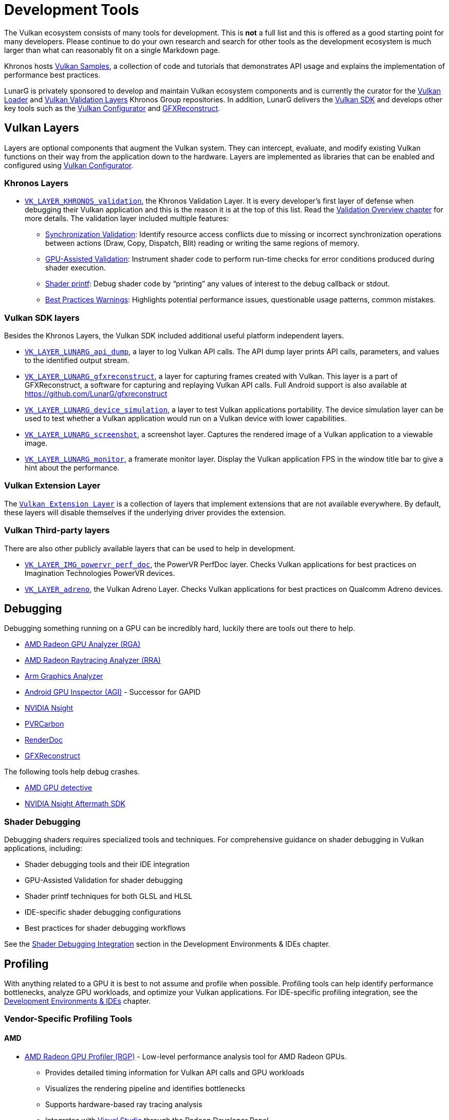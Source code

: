 // Copyright 2019-2023 The Khronos Group, Inc.
// SPDX-License-Identifier: CC-BY-4.0

ifndef::chapters[:chapters:]
ifndef::images[:images: images/]

[[development-tools]]
= Development Tools

The Vulkan ecosystem consists of many tools for development. This is **not** a full list and this is offered as a good starting point for many developers. Please continue to do your own research and search for other tools as the development ecosystem is much larger than what can reasonably fit on a single Markdown page.

Khronos hosts link:https://github.com/KhronosGroup/Vulkan-Samples[Vulkan Samples], a collection of code and tutorials that demonstrates API usage and explains the implementation of performance best practices.

LunarG is privately sponsored to develop and maintain Vulkan ecosystem components and is currently the curator for the link:https://github.com/KhronosGroup/Vulkan-Loader[Vulkan Loader] and link:https://github.com/KhronosGroup/Vulkan-ValidationLayers[Vulkan Validation Layers] Khronos Group repositories. In addition, LunarG delivers the link:https://vulkan.lunarg.com/[Vulkan SDK] and develops other key tools such as the link:https://vulkan.lunarg.com/doc/sdk/latest/windows/vkconfig.html[Vulkan Configurator] and link:https://vulkan.lunarg.com/doc/sdk/latest/windows/capture_tools.html[GFXReconstruct].

== Vulkan Layers

Layers are optional components that augment the Vulkan system. They can intercept, evaluate, and modify existing Vulkan functions on their way from the application down to the hardware. Layers are implemented as libraries that can be enabled and configured using link:https://vulkan.lunarg.com/doc/sdk/latest/windows/vkconfig.html[Vulkan Configurator].

=== Khronos Layers

  * xref:{chapters}validation_overview.adoc#khronos-validation-layer[`VK_LAYER_KHRONOS_validation`], the Khronos Validation Layer.
    It is every developer's first layer of defense when debugging their Vulkan application and this is the reason it is at the top of this list. Read the xref:{chapters}validation_overview.adoc#validation-overview[Validation Overview chapter] for more details.
    The validation layer included multiple features:
  ** link:https://vulkan.lunarg.com/doc/sdk/latest/windows/synchronization_usage.html[Synchronization Validation]: Identify resource access conflicts due to missing or incorrect synchronization operations between actions (Draw, Copy, Dispatch, Blit) reading or writing the same regions of memory.
  ** link:https://vulkan.lunarg.com/doc/sdk/latest/windows/gpu_validation.html[GPU-Assisted Validation]: Instrument shader code to perform run-time checks for error conditions produced during shader execution.
  ** link:https://vulkan.lunarg.com/doc/sdk/latest/windows/debug_printf.html[Shader printf]: Debug shader code by "`printing`" any values of interest to the debug callback or stdout.
  ** link:https://vulkan.lunarg.com/doc/sdk/latest/windows/best_practices.html[Best Practices Warnings]: Highlights potential performance issues, questionable usage patterns, common mistakes.

=== Vulkan SDK layers

Besides the Khronos Layers, the Vulkan SDK included additional useful platform independent layers.

  * link:https://vulkan.lunarg.com/doc/sdk/latest/windows/api_dump_layer.html[`VK_LAYER_LUNARG_api_dump`], a layer to log Vulkan API calls.
    The API dump layer prints API calls, parameters, and values to the identified output stream.

  * link:https://vulkan.lunarg.com/doc/sdk/latest/windows/capture_tools.html[`VK_LAYER_LUNARG_gfxreconstruct`], a layer for capturing frames created with Vulkan.
    This layer is a part of GFXReconstruct, a software for capturing and replaying Vulkan API calls. Full Android support is also available at <https://github.com/LunarG/gfxreconstruct>

  * link:https://vulkan.lunarg.com/doc/sdk/latest/windows/device_simulation_layer.html[`VK_LAYER_LUNARG_device_simulation`], a layer to test Vulkan applications portability.
    The device simulation layer can be used to test whether a Vulkan application would run on a Vulkan device with lower capabilities.

  * link:https://vulkan.lunarg.com/doc/sdk/latest/windows/screenshot_layer.html[`VK_LAYER_LUNARG_screenshot`], a screenshot layer.
    Captures the rendered image of a Vulkan application to a viewable image.

  * link:https://vulkan.lunarg.com/doc/sdk/latest/windows/monitor_layer.html[`VK_LAYER_LUNARG_monitor`], a framerate monitor layer.
    Display the Vulkan application FPS in the window title bar to give a hint about the performance.

=== Vulkan Extension Layer

The link:https://github.com/KhronosGroup/Vulkan-ExtensionLayer/[`Vulkan Extension Layer`] is a collection of layers that implement extensions that are not available everywhere. By default, these layers will disable themselves if the underlying driver provides the extension.

=== Vulkan Third-party layers

There are also other publicly available layers that can be used to help in development.

  * link:https://github.com/powervr-graphics/perfdoc[`VK_LAYER_IMG_powervr_perf_doc`], the PowerVR PerfDoc layer.
    Checks Vulkan applications for best practices on Imagination Technologies PowerVR devices.

  * link:https://developer.qualcomm.com/software/adreno-gpu-sdk/tools[`VK_LAYER_adreno`], the Vulkan Adreno Layer.
    Checks Vulkan applications for best practices on Qualcomm Adreno devices.

== Debugging

Debugging something running on a GPU can be incredibly hard, luckily there are tools out there to help.

  * link:https://gpuopen.com/rga/[AMD Radeon GPU Analyzer (RGA)]
  * link:https://gpuopen.com/radeon-raytracing-analyzer/[AMD Radeon Raytracing Analyzer (RRA)]
  * link:https://developer.arm.com/Tools%20and%20Software/Graphics%20Analyzer[Arm Graphics Analyzer]
  * link:https://developer.android.com/agi[Android GPU Inspector (AGI)] - Successor for GAPID
  * link:https://developer.nvidia.com/nsight-graphics[NVIDIA Nsight]
  * link:https://developer.imaginationtech.com[PVRCarbon]
  * link:https://renderdoc.org/[RenderDoc]
  * link:https://vulkan.lunarg.com/doc/sdk/latest/windows/capture_tools.html[GFXReconstruct]

The following tools help debug crashes.

  * link:https://gpuopen.com/radeon-gpu-detective[AMD GPU detective]
  * link:https://developer.nvidia.com/nsight-aftermath[NVIDIA Nsight Aftermath SDK]

=== Shader Debugging

Debugging shaders requires specialized tools and techniques. For comprehensive guidance on shader debugging in Vulkan applications, including:

  * Shader debugging tools and their IDE integration
  * GPU-Assisted Validation for shader debugging
  * Shader printf techniques for both GLSL and HLSL
  * IDE-specific shader debugging configurations
  * Best practices for shader debugging workflows

See the xref:{chapters}ide.adoc#shader-debugging[Shader Debugging Integration] section in the Development Environments & IDEs chapter.

[[profiling]]
== Profiling

With anything related to a GPU it is best to not assume and profile when possible. Profiling tools can help identify performance bottlenecks, analyze GPU workloads, and optimize your Vulkan applications. For IDE-specific profiling integration, see the xref:{chapters}ide.adoc[Development Environments & IDEs] chapter.

=== Vendor-Specific Profiling Tools

==== AMD

  * link:https://gpuopen.com/rgp/[AMD Radeon GPU Profiler (RGP)] - Low-level performance analysis tool for AMD Radeon GPUs.
    ** Provides detailed timing information for Vulkan API calls and GPU workloads
    ** Visualizes the rendering pipeline and identifies bottlenecks
    ** Supports hardware-based ray tracing analysis
    ** Integrates with xref:{chapters}ide.adoc#visual-studio[Visual Studio] through the Radeon Developer Panel

==== NVIDIA

  * link:https://developer.nvidia.com/nsight-graphics[NVIDIA Nsight Graphics] - Comprehensive graphics debugger and profiler for NVIDIA GPUs.
    ** Provides frame debugging, GPU trace capture, and performance analysis
    ** Supports Vulkan API debugging and optimization
    ** Includes shader profiling and memory analysis
    ** Integrates with xref:{chapters}ide.adoc#visual-studio[Visual Studio] and can be used standalone

==== Intel

  * link:https://www.intel.com/content/www/us/en/developer/tools/graphics-performance-analyzers/overview.html[Intel(R) Graphics Performance Analyzers (GPA)] - Suite of tools for Intel GPUs.
    ** Supports capturing and analyzing multi-frame streams of Vulkan apps
    ** Provides CPU and GPU metrics visualization
    ** Includes frame analysis and real-time performance monitoring
    ** Works with xref:{chapters}ide.adoc#visual-studio[Visual Studio] and other development environments

==== ARM

  * link:https://developer.arm.com/Tools%20and%20Software/Streamline%20Performance%20Analyzer[Arm Streamline Performance Analyzer] - Performance analysis tool for Arm-based devices.
    ** Visualizes the performance of mobile games and applications
    ** Provides CPU, GPU, and system-level performance metrics
    ** Supports Vulkan workload analysis
    ** Part of Arm Mobile Studio, which integrates with various IDEs

==== Imagination Technologies

  * link:https://developer.imaginationtech.com[PVRTune] - Performance analysis tool for PowerVR GPUs.
    ** Provides real-time hardware performance metrics
    ** Supports Vulkan API tracing and analysis
    ** Helps identify bottlenecks in PowerVR-based devices
    ** Works with xref:{chapters}ide.adoc#android-studio[Android Studio] for mobile development

==== Qualcomm

  * link:https://developer.qualcomm.com/software/snapdragon-profiler[Qualcomm Snapdragon Profiler] - Profiling tool targeting Adreno GPUs.
    ** Provides detailed GPU metrics for Qualcomm Snapdragon devices
    ** Supports Vulkan API trace capture and analysis
    ** Includes shader profiling and optimization suggestions
    ** Integrates with xref:{chapters}ide.adoc#android-studio[Android Studio] for Android development

=== Platform-Specific Profiling Tools

==== Android

  * link:https://developer.android.com/agi[Android GPU Inspector (AGI)] - Google's profiler for the Android platform.
    ** Provides Vulkan API tracing and GPU performance analysis
    ** Supports system trace correlation with GPU workloads
    ** Helps identify rendering bottlenecks on Android devices
    ** Integrates with xref:{chapters}ide.adoc#android-studio[Android Studio]

=== Cross-Platform Profiling Tools

  * link:https://renderdoc.org/[RenderDoc] - Open-source graphics debugger that supports Vulkan.
    ** Captures and analyzes individual frames
    ** Provides detailed API usage information
    ** Supports shader debugging and resource inspection
    ** Integrates with multiple IDEs including xref:{chapters}ide.adoc#visual-studio[Visual Studio], xref:{chapters}ide.adoc#visual-studio-code[VS Code], and others

  * link:https://github.com/GPUOpen-Tools/OCAT[OCAT] (Open Capture and Analytics Tool) - FPS overlay and performance measurement tool.
    ** Provides real-time FPS monitoring and performance metrics
    ** Supports D3D11, D3D12, and Vulkan
    ** Generates detailed performance reports
    ** Works alongside any development environment

  * link:https://www.vktracer.com[VKtracer] - Cross-vendor and cross-platform Vulkan profiler.
    ** Captures and analyzes Vulkan API calls
    ** Works with all Vulkan-compatible GPUs
    ** Provides timing information and bottleneck identification
    ** Compatible with various development environments

  * link:https://vulkan.lunarg.com/doc/sdk/latest/windows/capture_tools.html[GFXReconstruct] - Frame capture and replay tool for Vulkan.
    ** Captures Vulkan API calls for later analysis
    ** Supports cross-platform capture and replay
    ** Helps identify performance issues and bugs
    ** Included in the Vulkan SDK and works with all major IDEs

=== Profiling Best Practices

When profiling Vulkan applications, consider the following best practices:

1. **Start with validation layers**: Before profiling, ensure your application passes validation to avoid measuring performance of incorrect code.

2. **Profile on target hardware**: Performance characteristics can vary significantly between different GPUs and platforms.

3. **Use vendor-specific tools** for the most detailed insights on specific hardware.

4. **Combine CPU and GPU profiling** to identify bottlenecks across the entire rendering pipeline.

5. **Profile regularly** throughout development to catch performance regressions early.

For IDE-specific profiling workflows, refer to the relevant sections in the xref:{chapters}ide.adoc[Development Environments & IDEs] chapter.
